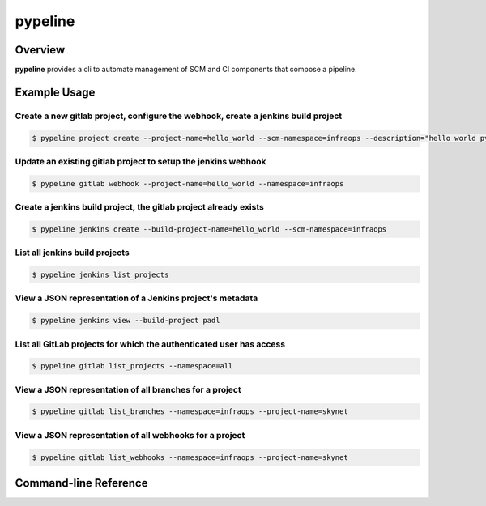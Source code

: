 ********
pypeline
********

Overview
========

**pypeline** provides a cli to automate management of SCM and CI components that compose a pipeline.


Example Usage
=============

Create a new gitlab project, configure the webhook, create a jenkins build project
----------------------------------------------------------------------------------

.. code-block:: bash

    $ pypeline project create --project-name=hello_world --scm-namespace=infraops --description="hello world pypeline project" --build-project-name=hello_world


Update an existing gitlab project to setup the jenkins webhook
--------------------------------------------------------------

.. code-block:: bash

    $ pypeline gitlab webhook --project-name=hello_world --namespace=infraops

Create a jenkins build project, the gitlab project already exists
-----------------------------------------------------------------

.. code-block:: bash

    $ pypeline jenkins create --build-project-name=hello_world --scm-namespace=infraops

List all jenkins build projects
-------------------------------

.. code-block:: bash

    $ pypeline jenkins list_projects

View a JSON representation of a Jenkins project's metadata
----------------------------------------------------------

.. code-block:: bash

    $ pypeline jenkins view --build-project padl

List all GitLab projects for which the authenticated user has access
--------------------------------------------------------------------

.. code-block:: bash

    $ pypeline gitlab list_projects --namespace=all

View a JSON representation of all branches for a project
--------------------------------------------------------

.. code-block:: bash

    $ pypeline gitlab list_branches --namespace=infraops --project-name=skynet

View a JSON representation of all webhooks for a project
--------------------------------------------------------

.. code-block:: bash

    $ pypeline gitlab list_webhooks --namespace=infraops --project-name=skynet


Command-line Reference
======================

.. argparse::
   :module: pypeline.scripts.cli
   :func: parse_arguments
   :prog: pypeline

